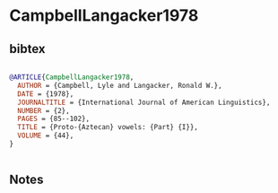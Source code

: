 * CampbellLangacker1978




** bibtex

#+NAME: bibtex
#+BEGIN_SRC bibtex

@ARTICLE{CampbellLangacker1978,
  AUTHOR = {Campbell, Lyle and Langacker, Ronald W.},
  DATE = {1978},
  JOURNALTITLE = {International Journal of American Linguistics},
  NUMBER = {2},
  PAGES = {85--102},
  TITLE = {Proto-{Aztecan} vowels: {Part} {I}},
  VOLUME = {44},
}


#+END_SRC




** Notes


